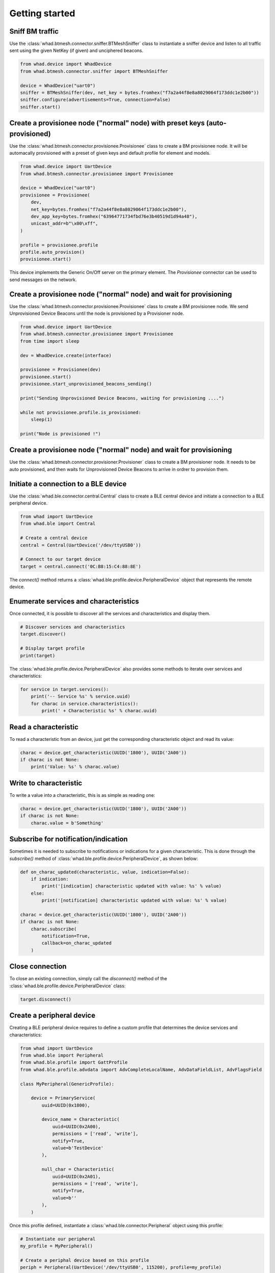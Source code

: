 Getting started
===============

Sniff BM traffic
~~~~~~~~~~~~~~~~

Use the :class:`whad.btmesh.connector.sniffer.BTMeshSniffer` class to instantiate a sniffer device
and listen to all traffic sent using the given NetKey (if given) and unciphered beacons.

.. code-block:: python

    from whad.device import WhadDevice
    from whad.btmesh.connector.sniffer import BTMeshSniffer

    device = WhadDevice("uart0")
    sniffer = BTMeshSniffer(dev, net_key = bytes.fromhex("f7a2a44f8e8a8029064f173ddc1e2b00"))
    sniffer.configure(advertisements=True, connection=False)
    sniffer.start()


Create a provisionee node ("normal" node) with preset keys (auto-provisioned)
~~~~~~~~~~~~~~~~~~~~~~~~~~~~~~~~~~~~~~~~~~~~~~~~~~~~~~~~~~~~~~~~~~~~~~~~~~~~~

Use the :class:`whad.btmesh.connector.provisionee.Provisionee` class to create a BM provisionee node.
It will be automacally provisioned with a preset of given keys and default profile for element and models.

.. code-block:: python

    from whad.device import UartDevice
    from whad.btmesh.connector.provisionee import Provisionee

    device = WhadDevice("uart0")
    provisionee = Provisionee(
        dev,
        net_key=bytes.fromhex("f7a2a44f8e8a8029064f173ddc1e2b00"),
        dev_app_key=bytes.fromhex("63964771734fbd76e3b40519d1d94a48"),
        unicast_addr=b"\x00\xff",
    )

    profile = provisionee.profile
    profile.auto_provision()
    provisionee.start()


This device implements the Generic On/Off server on the primary element. 
The `Provisionee` connector can be used to send messages on the network.

Create a provisionee node ("normal" node) and wait for provisioning
~~~~~~~~~~~~~~~~~~~~~~~~~~~~~~~~~~~~~~~~~~~~~~~~~~~~~~~~~~~~~~~~~~~


Use the :class:`whad.btmesh.connector.provisionee.Provisionee` class to create a BM provisionee node.
We send Unprovisioned Device Beacons until the node is provisioned by a Provisioner node.

.. code-block:: python

    from whad.device import UartDevice
    from whad.btmesh.connector.provisionee import Provisionee
    from time import sleep

    dev = WhadDevice.create(interface)

    provisionee = Provisionee(dev)
    provisionee.start()
    provisionee.start_unprovisioned_beacons_sending()

    print("Sending Unprovisioned Device Beacons, waiting for provisioning ....")

    while not provisionee.profile.is_provisioned:
        sleep(1)

    print("Node is provisioned !")


Create a provisionee node ("normal" node) and wait for provisioning
~~~~~~~~~~~~~~~~~~~~~~~~~~~~~~~~~~~~~~~~~~~~~~~~~~~~~~~~~~~~~~~~~~~

Use the :class:`whad.btmesh.connector.provisioner.Provisioner` class to create a BM provisioner node.
It needs to be auto provisioned, and then waits for Unprovisioned Device Beacons to arrive in ordrer to provision them.


.. code-block:: python




Initiate a connection to a BLE device
~~~~~~~~~~~~~~~~~~~~~~~~~~~~~~~~~~~~~

Use the :class:`whad.ble.connector.central.Central` class to create a
BLE central device and initiate a connection to a BLE peripheral device.

.. code-block:: python

    from whad import UartDevice
    from whad.ble import Central

    # Create a central device
    central = Central(UartDevice('/dev/ttyUSB0'))

    # Connect to our target device
    target = central.connect('0C:B8:15:C4:88:8E')

The `connect()` method returns a :class:`whad.ble.profile.device.PeripheralDevice` object
that represents the remote device.

Enumerate services and characteristics
~~~~~~~~~~~~~~~~~~~~~~~~~~~~~~~~~~~~~~

Once connected, it is possible to discover all the services and characteristics
and display them.

.. code-block:: python

    # Discover services and characteristics
    target.discover()

    # Display target profile
    print(target)

The :class:`whad.ble.profile.device.PeripheralDevice` also provides some methods
to iterate over services and characteristics:

.. code-block:: python

    for service in target.services():
        print('-- Service %s' % service.uuid)
        for charac in service.characteristics():
            print(' + Characteristic %s' % charac.uuid)

Read a characteristic
~~~~~~~~~~~~~~~~~~~~~

To read a characteristic from an device, just get the corresponding characteristic object
and read its value:

.. code-block:: python

    charac = device.get_characteristic(UUID('1800'), UUID('2A00'))
    if charac is not None:
        print('Value: %s' % charac.value)

Write to characteristic
~~~~~~~~~~~~~~~~~~~~~~~

To write a value into a characteristic, this is as simple as reading one:

.. code-block:: python

    charac = device.get_characteristic(UUID('1800'), UUID('2A00'))
    if charac is not None:
        charac.value = b'Something'

Subscribe for notification/indication
~~~~~~~~~~~~~~~~~~~~~~~~~~~~~~~~~~~~~

Sometimes it is needed to subscribe to notifications or indications for a given
characteristic. This is done through the `subscribe()` method of :class:`whad.ble.profile.device.PeripheralDevice`, as shown below:

.. code-block:: python

    def on_charac_updated(characteristic, value, indication=False):
        if indication:
            print('[indication] characteristic updated with value: %s' % value)
        else:
            print('[notification] characteristic updated with value: %s' % value)

    charac = device.get_characteristic(UUID('1800'), UUID('2A00'))
    if charac is not None:
        charac.subscribe(
            notification=True,
            callback=on_charac_updated
        )

Close connection
~~~~~~~~~~~~~~~~

To close an existing connection, simply call the `disconnect()` method of the :class:`whad.ble.profile.device.PeripheralDevice` class:

.. code-block:: python

    target.disconnect()


Create a peripheral device
~~~~~~~~~~~~~~~~~~~~~~~~~~

Creating a BLE peripheral device requires to define a custom profile that determines
the device services and characteristics:

.. code-block:: python

    from whad import UartDevice
    from whad.ble import Peripheral
    from whad.ble.profile import GattProfile
    from whad.ble.profile.advdata import AdvCompleteLocalName, AdvDataFieldList, AdvFlagsField

    class MyPeripheral(GenericProfile):

        device = PrimaryService(
            uuid=UUID(0x1800),

            device_name = Characteristic(
                uuid=UUID(0x2A00),
                permissions = ['read', 'write'],
                notify=True,
                value=b'TestDevice'
            ),

            null_char = Characteristic(
                uuid=UUID(0x2A01),
                permissions = ['read', 'write'],
                notify=True,
                value=b''
            ),
        )

Once this profile defined, instantiate a :class:`whad.ble.connector.Peripheral` object
using this profile:

.. code-block:: python

    # Instantiate our peripheral
    my_profile = MyPeripheral()

    # Create a periphal device based on this profile
    periph = Peripheral(UartDevice('/dev/ttyUSB0', 115200), profile=my_profile)

    # Enable peripheral mode with advertisement data:
    # * default flags (general discovery mode, connectable, BR/EDR not supported)
    # * Complete local name
    periph.enable_peripheral_mode(adv_data=AdvDataFieldList(
        AdvCompleteLocalName(b'TestMe!'),
        AdvFlagsField()
    ))

    # Start advertising
    periph.start()

It is also possible to trigger specific actions when a characteristic is read or written,
through the dedicated callbacks provided by :class:`whad.ble.profile.GenericProfile`.

Advanced features
-----------------

Sending and receiving PDU
~~~~~~~~~~~~~~~~~~~~~~~~~

It is sometimes useful to send a PDU to a device as well as processing any
incoming PDU without having to use a protocol stack. The BLE :py:class:`whad.ble.connector.Peripheral`
and :py:class:`whad.ble.connector.Central` connector provides a nifty way to do it:

.. code:: python

    from whad.ble import Central
    from whad.device import WhadDevice
    from scapy.layers.bluetooth4LE import *

    # Connect to target
    print('Connecting to remote device ...')
    central = Central(WhadDevice.create('uart0'))
    device = central.connect('00:11:22:33:44:55', random=False)

    # Make sure connection has succeeded
    if device is not None:
        
        # Enable synchronous mode: we must process any incoming BLE packet.
        central.enable_synchronous(True)

        # Send a LL_VERSION_PDU
        central.send_pdu(BTLE_DATA()/BTLE_CTRL()/LL_VERSION_IND(
            version = 0x08,
            company = 0x0101,
            subversion = 0x0001
        ))

        # Wait for a packet
        while central.is_connected():
            pdu = central.wait_packet()
            if pdu.haslayer(LL_VERSION_IND):
                pdu[LL_VERSION_IND].show()
                break

        # Disconnect
        device.disconnect()

The above example connects to a target device, sends an `LL_VERSION_IND`
PDU and waits for an `LL_VERSION_IND` PDU from the remote device.

Normally, when a :class:`whad.device.connector.WhadDeviceConnector`
(or any of its inherited classes) is used it may rely on a protocol stack to process
outgoing and ingoing PDUs. By doing so, there is no way to get access to the received
PDUs and avoid them to be forwarded to the connector's protocol stack.

However, all connectors expose a method called :meth:`whad.device.connector.WhadDeviceConnector.enable_synchronous`
that can enable or disable this automatic processing of PDUs. By default,
PDUs are passed to the underlying protocol stack but we can force the connector
to keep them in a queue and to wait for us to retrieve them:

.. code:: python

    # Disable automatic PDU processing
    central.enable_synchronous(True)

With the connector set in synchronous mode, every received PDU is then stored by
the connector in a dedicated queue and can be retrieved using 
:py:meth:`whad.device.connector.WhadDeviceConnector.wait_packet`.
This method requires the connector to be in synchronous mode and will return
a PDU from the connector's queue, or `None` if the queue is empty once the
specified timeout period expired.
